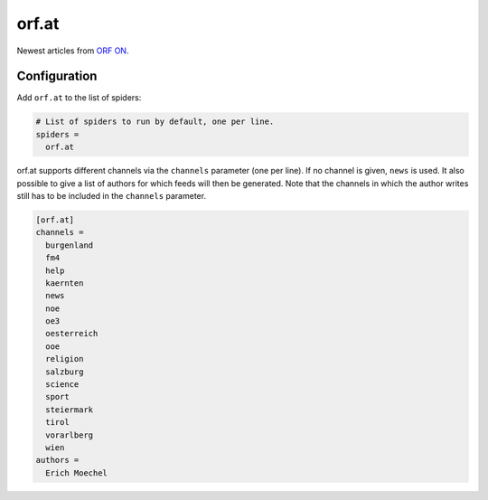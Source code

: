 .. _spider_orf.at:

orf.at
------
Newest articles from `ORF ON <http://www.orf.at>`_.

Configuration
~~~~~~~~~~~~~
Add ``orf.at`` to the list of spiders:

.. code-block:: ini

   # List of spiders to run by default, one per line.
   spiders =
     orf.at

orf.at supports different channels via the ``channels`` parameter (one per
line). If no channel is given, ``news`` is used. It also possible to give a
list of authors for which feeds will then be generated. Note that the channels
in which the author writes still has to be included in the ``channels``
parameter.

.. code-block:: ini

   [orf.at]
   channels =
     burgenland
     fm4
     help
     kaernten
     news
     noe
     oe3
     oesterreich
     ooe
     religion
     salzburg
     science
     sport
     steiermark
     tirol
     vorarlberg
     wien
   authors =
     Erich Moechel
